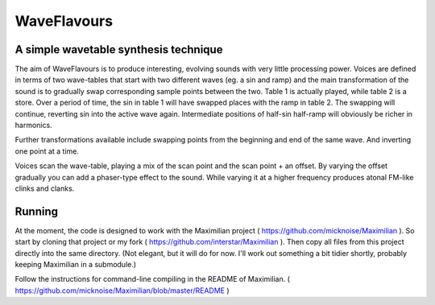WaveFlavours
============

A simple wavetable synthesis technique
---------------------------------------

The aim of WaveFlavours is to produce interesting, evolving sounds with very little processing power. Voices are defined in terms of two wave-tables that start with two different waves (eg. a sin and ramp) and the main transformation of the sound is to gradually swap corresponding sample points between the two. Table 1 is actually played, while table 2 is a store. Over a period of time, the sin in table 1 will have swapped places with the ramp in table 2. The swapping will continue, reverting sin into the active wave again. Intermediate positions of half-sin half-ramp will obviously be richer in harmonics.

Further transformations available include swapping points from the beginning and end of the same wave. And inverting one point at a time.

Voices scan the wave-table, playing a mix of the scan point and the scan point + an offset. By varying the offset gradually you can add a phaser-type effect to the sound. While varying it at a higher frequency produces atonal FM-like clinks and clanks.

Running
-------
At the moment, the code is designed to work with the Maximilian project ( https://github.com/micknoise/Maximilian ). So start by cloning that project or my fork ( https://github.com/interstar/Maximilian ). Then copy all files from this project directly into the same directory. (Not elegant, but it will do for now. I'll work out something a bit tidier shortly, probably keeping Maximilian in a submodule.)

Follow the instructions for command-line compiling in the README of Maximilian. ( https://github.com/micknoise/Maximilian/blob/master/README )


